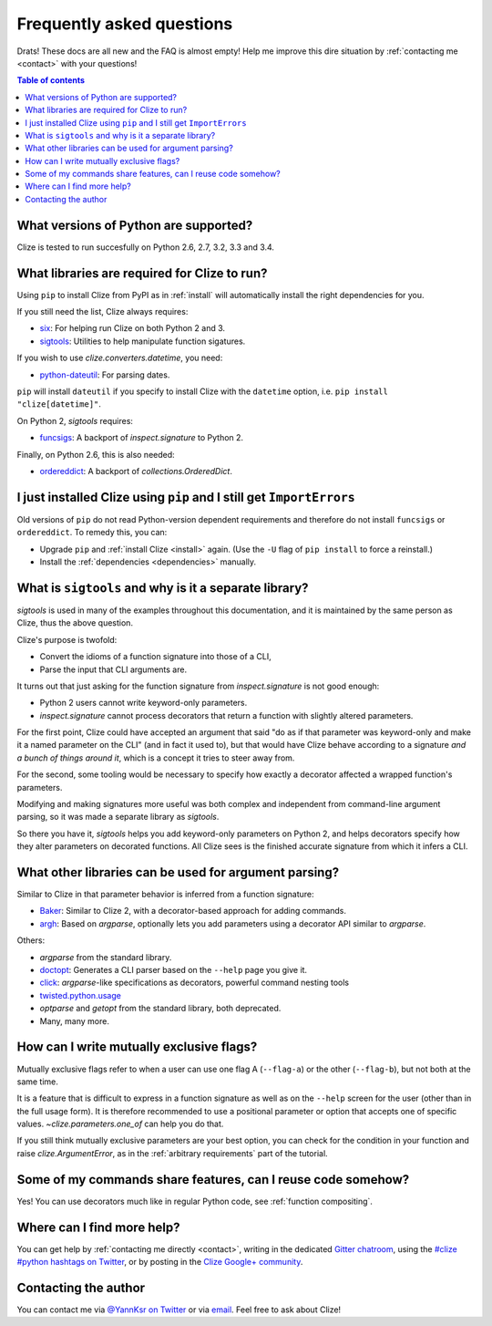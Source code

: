 
.. _faq:

Frequently asked questions
==========================

Drats! These docs are all new and the FAQ is almost empty! Help me improve this
dire situation by :ref:`contacting me <contact>` with your questions!

.. contents:: Table of contents
    :local:
    :backlinks: none

.. _python version:
.. _python versions:

What versions of Python are supported?
--------------------------------------

Clize is tested to run succesfully on Python 2.6, 2.7, 3.2, 3.3 and 3.4.


.. _dependencies:

What libraries are required for Clize to run?
---------------------------------------------

Using ``pip`` to install Clize from PyPI as in :ref:`install` will
automatically install the right dependencies for you.

If you still need the list, Clize always requires:

* `six <https://pypi.python.org/pypi/six/>`_: For helping run Clize on both
  Python 2 and 3.
* `sigtools <https://pypi.python.org/pypi/sigtools/>`_: Utilities to help
  manipulate function sigatures.

If you wish to use `clize.converters.datetime`, you need:

* `python-dateutil <https://pypi.python.org/pypi/python-dateutil/>`_: For
  parsing dates.

``pip`` will install ``dateutil`` if you specify to install Clize with the
``datetime`` option, i.e. ``pip install "clize[datetime]"``.

On Python 2, `sigtools` requires:

* `funcsigs <https://pypi.python.org/pypi/funcsigs/>`_: A backport of
  `inspect.signature` to Python 2.

Finally, on Python 2.6, this is also needed:

* `ordereddict <https://pypi.python.org/pypi/ordereddict/>`_: A backport of
  `collections.OrderedDict`.


.. _ancient pip:

I just installed Clize using ``pip`` and I still get ``ImportErrors``
---------------------------------------------------------------------

Old versions of ``pip`` do not read Python-version dependent requirements and
therefore do not install ``funcsigs`` or ``ordereddict``. To remedy this, you can:

* Upgrade ``pip`` and :ref:`install Clize <install>` again. (Use the ``-U`` flag of ``pip
  install`` to force a reinstall.)
* Install the :ref:`dependencies <dependencies>` manually.


.. _sigtools split:

What is ``sigtools`` and why is it a separate library?
------------------------------------------------------

`sigtools` is used in many of the examples throughout this documentation, and
it is maintained by the same person as Clize, thus the above question.

Clize's purpose is twofold:

* Convert the idioms of a function signature into those of a CLI,
* Parse the input that CLI arguments are.

It turns out that just asking for the function signature from
`inspect.signature` is not good enough:

* Python 2 users cannot write keyword-only parameters.
* `inspect.signature` cannot process decorators that return a function with
  slightly altered parameters.

For the first point, Clize could have accepted an argument that said "do as if
that parameter was keyword-only and make it a named parameter on the CLI" (and
in fact it used to), but that would have Clize behave according to a signature
*and a bunch of things around it*, which is a concept it tries to steer away
from.

For the second, some tooling would be necessary to specify how exactly a
decorator affected a wrapped function's parameters.

Modifying and making signatures more useful was both complex and independent
from command-line argument parsing, so it was made a separate library as
`sigtools`.

So there you have it, `sigtools` helps you add keyword-only parameters on
Python 2, and helps decorators specify how they alter parameters on decorated
functions. All Clize sees is the finished accurate signature from which it
infers a CLI.


.. _faq other parsers:

What other libraries can be used for argument parsing?
------------------------------------------------------

Similar to Clize in that parameter behavior is inferred from a function
signature:

* `Baker <https://bitbucket.org/mchaput/baker/wiki/Home>`_: Similar to Clize 2,
  with a decorator-based approach for adding commands.
* `argh <http://argh.readthedocs.org/>`_: Based on `argparse`, optionally lets
  you add parameters using a decorator API similar to `argparse`.

Others:

* `argparse` from the standard library.
* `doctopt <http://docopt.org/>`_: Generates a CLI parser based on
  the ``--help`` page you give it.
* `click <http://click.pocoo.org/>`_: `argparse`-like specifications as
  decorators, powerful command nesting tools
* `twisted.python.usage
  <http://twistedmatrix.com/documents/13.1.0/core/howto/options.html>`_
* `optparse` and `getopt` from the standard library, both deprecated.
* Many, many more.


.. _faq mutual exclusive flag:

How can I write mutually exclusive flags?
-----------------------------------------

Mutually exclusive flags refer to when a user can use one flag A (``--flag-a``)
or the other (``--flag-b``), but not both at the same time.

It is a feature that is difficult to express in a function signature as well as
on the ``--help`` screen for the user (other than in the full usage form).
It is therefore recommended to use a positional parameter or option that
accepts one of specific values. `~clize.parameters.one_of` can help you do
that.

If you still think mutually exclusive parameters are your best option, you can
check for the condition in your function and raise `clize.ArgumentError`, as in
the :ref:`arbitrary requirements` part of the tutorial.


.. index:: DRY
.. _faq share features:

Some of my commands share features, can I reuse code somehow?
-------------------------------------------------------------

Yes! You can use decorators much like in regular Python code, see
:ref:`function compositing`.


.. _get more help:

Where can I find more help?
---------------------------

You can get help by :ref:`contacting me directly <contact>`, writing in the dedicated `Gitter chatroom <https://gitter.im/epsy/clize>`_, using the `#clize
#python hashtags on Twitter
<https://twitter.com/search?f=realtime&q=%23clize%20%23python>`_, or by posting
in the `Clize Google+
community <https://plus.google.com/communities/101146333300650079362>`_.

.. _contact:

Contacting the author
---------------------

You can contact me via `@YannKsr on Twitter <https://twitter.com/YannKsr>`_ or
via `email <kaiser.yann@gmail.com>`_. Feel free to ask about Clize!
